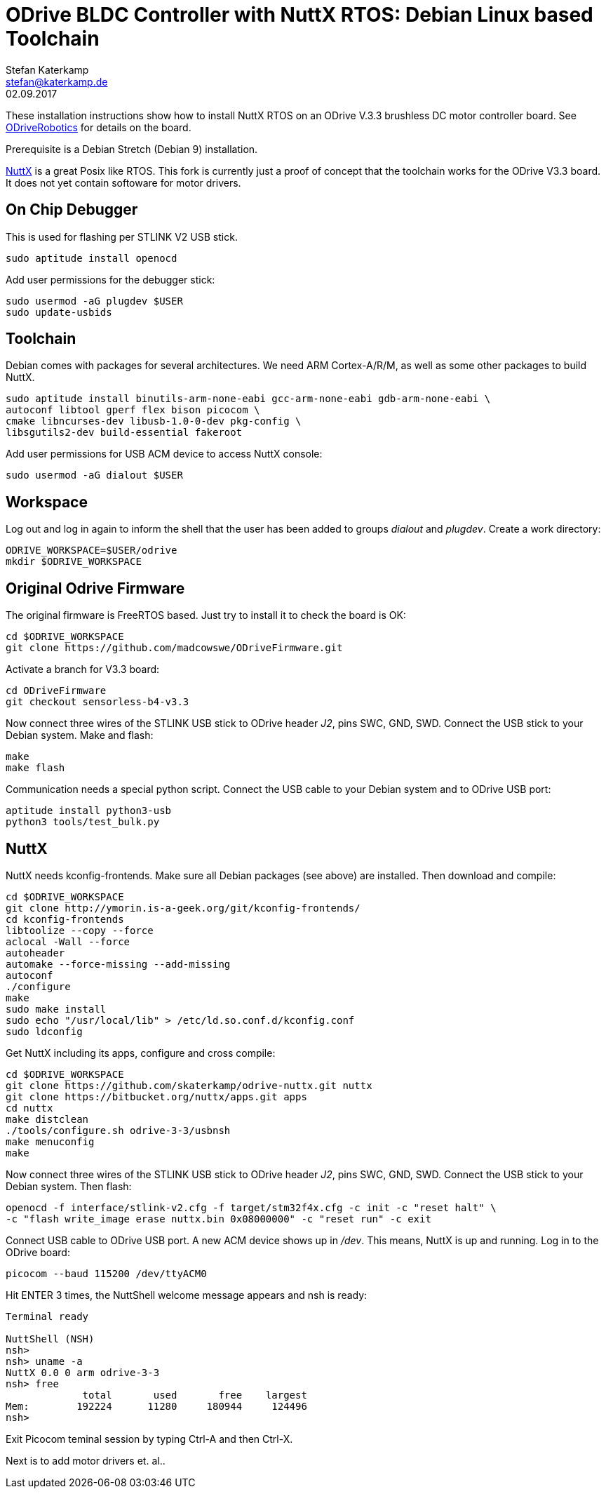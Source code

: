 = ODrive BLDC Controller with NuttX RTOS: Debian Linux based Toolchain
Stefan Katerkamp <stefan@katerkamp.de>
02.09.2017

These installation instructions show how to install
NuttX RTOS on an ODrive V.3.3 brushless DC motor controller board. 
See http://odriverobotics.com[ODriveRobotics] for details on the board.

Prerequisite is a Debian Stretch (Debian 9) installation.

http://nuttx.org[NuttX] is a great Posix like RTOS. 
This fork is currently just a proof of concept that the toolchain works
for the ODrive V3.3 board. It does not yet contain softoware
for motor drivers.

== On Chip Debugger

This is used for flashing per STLINK V2 USB stick.

----
sudo aptitude install openocd
----

Add user permissions for the debugger stick:

----
sudo usermod -aG plugdev $USER
sudo update-usbids
----

== Toolchain

Debian comes with packages for several architectures. We need ARM Cortex-A/R/M,
as well as some other packages to build NuttX.

----
sudo aptitude install binutils-arm-none-eabi gcc-arm-none-eabi gdb-arm-none-eabi \
autoconf libtool gperf flex bison picocom \
cmake libncurses-dev libusb-1.0-0-dev pkg-config \
libsgutils2-dev build-essential fakeroot
----

Add user permissions for USB ACM device to access NuttX console:

----
sudo usermod -aG dialout $USER
----

== Workspace

Log out and log in again to inform the shell that the user has been
added to groups _dialout_ and _plugdev_.  Create a work directory:

 ODRIVE_WORKSPACE=$USER/odrive
 mkdir $ODRIVE_WORKSPACE

== Original Odrive Firmware

The original firmware is FreeRTOS based. Just try to install it to check
the board is OK:

 cd $ODRIVE_WORKSPACE
 git clone https://github.com/madcowswe/ODriveFirmware.git

Activate a branch for V3.3 board:

 cd ODriveFirmware
 git checkout sensorless-b4-v3.3

Now connect three wires of the STLINK USB stick to ODrive header _J2_, pins SWC, GND, SWD. 
Connect the USB stick to your Debian system.
Make and flash:

 make 
 make flash

Communication needs a special python script.
Connect the USB cable to your Debian system and to ODrive USB port:

 aptitude install python3-usb
 python3 tools/test_bulk.py 


== NuttX

NuttX needs kconfig-frontends.
Make sure all Debian packages (see above) are installed.
Then download and compile:

----
cd $ODRIVE_WORKSPACE
git clone http://ymorin.is-a-geek.org/git/kconfig-frontends/
cd kconfig-frontends
libtoolize --copy --force
aclocal -Wall --force
autoheader
automake --force-missing --add-missing
autoconf
./configure
make
sudo make install
sudo echo "/usr/local/lib" > /etc/ld.so.conf.d/kconfig.conf
sudo ldconfig
----

Get NuttX including its apps, configure and cross compile:

----
cd $ODRIVE_WORKSPACE
git clone https://github.com/skaterkamp/odrive-nuttx.git nuttx
git clone https://bitbucket.org/nuttx/apps.git apps
cd nuttx
make distclean
./tools/configure.sh odrive-3-3/usbnsh
make menuconfig
make
----

Now connect three wires of the STLINK USB stick to ODrive header _J2_, pins SWC, GND, SWD. 
Connect the USB stick to your Debian system.  Then flash:

 openocd -f interface/stlink-v2.cfg -f target/stm32f4x.cfg -c init -c "reset halt" \
 -c "flash write_image erase nuttx.bin 0x08000000" -c "reset run" -c exit

Connect USB cable to ODrive USB port.  A new ACM device shows up in _/dev_. This means, NuttX
is up and running. Log in to the ODrive board:

 picocom --baud 115200 /dev/ttyACM0 

Hit ENTER 3 times, the NuttShell welcome message appears and nsh is ready:

----
Terminal ready

NuttShell (NSH)
nsh> 
nsh> uname -a
NuttX 0.0 0 arm odrive-3-3
nsh> free
             total       used       free    largest
Mem:        192224      11280     180944     124496
nsh> 
----
 
Exit Picocom teminal session by typing Ctrl-A and then Ctrl-X.

Next is to add motor drivers et. al..
